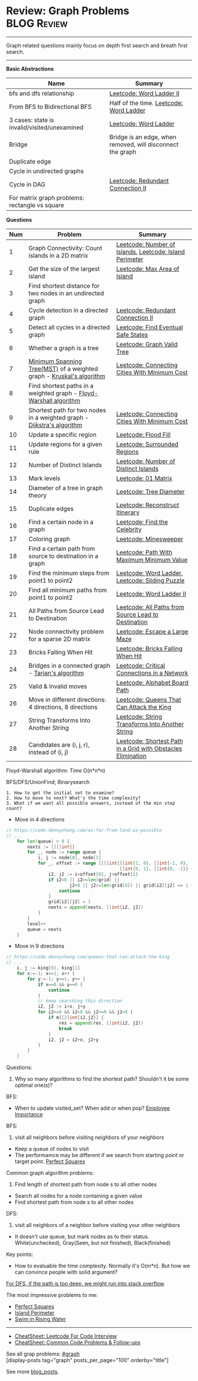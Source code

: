 * Review: Graph Problems                                        :BLOG:Review:
#+STARTUP: showeverything
#+OPTIONS: toc:nil \n:t ^:nil creator:nil d:nil
:PROPERTIES:
:type: graph, review
:END:
---------------------------------------------------------------------
Graph related questions mainly focus on depth first search and breath first search.
---------------------------------------------------------------------
#+BEGIN_HTML
<a href="https://github.com/dennyzhang/code.dennyzhang.com/tree/master/review/review-graph"><img align="right" width="200" height="183" src="https://www.dennyzhang.com/wp-content/uploads/denny/watermark/github.png" /></a>
#+END_HTML

*Basic Abstractions*
| Name                                         | Summary                                                    |
|----------------------------------------------+------------------------------------------------------------|
| bfs and dfs relationship                     | [[https://code.dennyzhang.com/word-ladder-ii][Leetcode: Word Ladder II]]                                   |
| From BFS to Bidirectional BFS                | Half of the time. [[https://code.dennyzhang.com/word-ladder][Leetcode: Word Ladder]]                    |
| 3 cases: state is invalid/visited/unexamined | [[https://code.dennyzhang.com/word-ladder][Leetcode: Word Ladder]]                                      |
|----------------------------------------------+------------------------------------------------------------|
| Bridge                                       | Bridge is an edge, when removed, will disconnect the graph |
| Duplicate edge                               |                                                            |
| Cycle in undirected graphs                   |                                                            |
| Cycle in DAG                                 | [[https://code.dennyzhang.com/redundant-connection-ii][Leetcode: Redundant Connection II]]                          |
| For matrix graph problems: rectangle vs square                        |                                                 |

*Questions*
| Num | Problem                                                                 | Summary                                                      |
|-----+-------------------------------------------------------------------------+--------------------------------------------------------------|
|   1 | Graph Connectivity: Count islands in a 2D matrix                        | [[https://code.dennyzhang.com/number-of-islands][Leetcode: Number of Islands]], [[https://code.dennyzhang.com/island-perimeter][Leetcode: Island Perimeter]]      |
|   2 | Get the size of the largest island                                      | [[https://code.dennyzhang.com/max-area-of-island][Leetcode: Max Area of Island]]                                 |
|   3 | Find shortest distance for two nodes in an undirected graph             |                                                              |
|   4 | Cycle detection in a directed graph                                     | [[https://code.dennyzhang.com/redundant-connection-ii][Leetcode: Redundant Connection II]]                            |
|   5 | Detect all cycles in a directed graph                                   | [[https://code.dennyzhang.com/find-eventual-safe-states][Leetcode: Find Eventual Safe States]]                          |
|   6 | Whether a graph is a tree                                               | [[https://code.dennyzhang.com/graph-valid-tree][Leetcode: Graph Valid Tree]]                                   |
|   7 | [[https://en.wikipedia.org/wiki/Minimum_spanning_tree][Minimum Spanning Tree(MST)]] of a weighted graph - [[https://en.wikipedia.org/wiki/Kruskal%27s_algorithm][Kruskal's algorithm]]    | [[https://code.dennyzhang.com/connecting-cities-with-minimum-cost][Leetcode: Connecting Cities With Minimum Cost]]                |
|   8 | Find shortest paths in a weighted graph - [[https://en.wikipedia.org/wiki/Floyd-Warshall_algorithm][Floyd-Warshall algorithm]]      |                                                              |
|   9 | Shortest path for two nodes in a weighted graph -  [[https://en.wikipedia.org/wiki/Dijkstra's_algorithm][Dijkstra's algorithm]] | [[https://code.dennyzhang.com/connecting-cities-with-minimum-cost][Leetcode: Connecting Cities With Minimum Cost]]                |
|  10 | Update a specific region                                                | [[https://code.dennyzhang.com/flood-fill][Leetcode: Flood Fill]]                                         |
|  11 | Update regions for a given rule                                         | [[https://code.dennyzhang.com/surrounded-regions][Leetcode: Surrounded Regions]]                                 |
|  12 | Number of Distinct Islands                                              | [[https://code.dennyzhang.com/number-of-distinct-islands][Leetcode: Number of Distinct Islands]]                         |
|  13 | Mark levels                                                             | [[https://code.dennyzhang.com/01-matrix][Leetcode: 01 Matrix]]                                          |
|  14 | Diameter of a tree in graph theory                                      | [[https://code.dennyzhang.com/tree-diameter][Leetcode: Tree Diameter]]                                      |
|  15 | Duplicate edges                                                         | [[https://code.dennyzhang.com/reconstruct-itinerary][Leetcode: Reconstruct Itinerary]]                              |
|  16 | Find a certain node in a graph                                          | [[https://code.dennyzhang.com/find-the-celebrity][Leetcode: Find the Celebrity]]                                 |
|  17 | Coloring graph                                                          | [[https://code.dennyzhang.com/minesweeper][Leetcode: Minesweeper]]                                        |
|  18 | Find a certain path from source to destination in a graph               | [[https://code.dennyzhang.com/path-with-maximum-minimum-value][Leetcode: Path With Maximum Minimum Value]]                    |
|  19 | Find the minimum steps from point1 to point2                            | [[https://code.dennyzhang.com/word-ladder][Leetcode: Word Ladder]], [[https://code.dennyzhang.com/sliding-puzzle][Leetcode: Sliding Puzzle]]              |
|  20 | Find all minimum paths from point1 to point2                            | [[https://code.dennyzhang.com/word-ladder-ii][Leetcode: Word Ladder II]]                                     |
|  21 | All Paths from Source Lead to Destination                               | [[https://code.dennyzhang.com/all-paths-from-source-lead-to-destination][Leetcode: All Paths from Source Lead to Destination]]          |
|  22 | Node connectivity problem for a sparse 2D matrix                        | [[https://code.dennyzhang.com/escape-a-large-maze][Leetcode: Escape a Large Maze]]                                |
|  23 | Bricks Falling When Hit                                                 | [[https://code.dennyzhang.com/bricks-falling-when-hit][Leetcode: Bricks Falling When Hit]]                            |
|  24 | Bridges in a connected graph - [[https://en.wikipedia.org/wiki/Tarjan%27s_strongly_connected_components_algorithm][Tarjan's algorithm]]                       | [[https://code.dennyzhang.com/critical-connections-in-a-network][Leetcode: Critical Connections in a Network]]                  |
|  25 | Valid & Invalid moves                                                   | [[https://code.dennyzhang.com/alphabet-board-path][Leetcode: Alphabet Board Path]]                                |
|  26 | Move in different directions: 4 directions, 8 directions                | [[https://code.dennyzhang.com/queens-that-can-attack-the-king][Leetcode: Queens That Can Attack the King]]                    |
|  27 | String Transforms Into Another String                                   | [[https://code.dennyzhang.com/string-transforms-into-another-string][Leetcode: String Transforms Into Another String]]              |
|  28 | Candidates are (i, j, r), instead of (i, j)                             | [[https://code.dennyzhang.com/shortest-path-in-a-grid-with-obstacles-elimination][Leetcode: Shortest Path in a Grid with Obstacles Elimination]] |
#+TBLFM: $1=@-1$1+1;N

Floyd-Warshall algorithm: Time O(n*n*n)
[[image-blog:Review: Graph Problems][https://raw.githubusercontent.com/dennyzhang/code.dennyzhang.com/master/review/review-graph/floyd-warshall.png]]

BFS/DFS/UnionFind; Binarysearch

#+BEGIN_EXAMPLE
1. How to get the initial set to examine?
2. How to move to next? What's the time complexity?
3. What if we want all possible answers, instead of the min step count?
#+END_EXAMPLE

- Move in 4 directions
#+BEGIN_SRC go
// https://code.dennyzhang.com/as-far-from-land-as-possible
// ...
    for len(queue) > 0 {
        nexts := [][]int{}
        for _, node := range queue {
            i, j := node[0], node[1]
            for _, offset := range [][]int{[]int{1, 0}, []int{-1, 0},
                                           []int{0, 1}, []int{0, -1}} {
                i2, j2 := i+offset[0], j+offset[1]
                if i2<0 || i2>=len(grid) || 
                        j2<0 || j2>=len(grid[0]) || grid[i2][j2] == 1 {
                    continue
                }
                grid[i2][j2] = 1
                nexts = append(nexts, []int{i2, j2})
            }
        }
        level++
        queue = nexts
    }
#+END_SRC

- Move in 9 directions
#+BEGIN_SRC go
// https://code.dennyzhang.com/queens-that-can-attack-the-king
// ...
    i, j := king[0], king[1]
    for x:=-1; x<=1; x++ {
        for y:=-1; y<=1; y++ {
            if x==0 && y==0 {
                continue
            }
            // keep searching this direction
            i2, j2 := i+x, j+y
            for i2>=0 && i2<8 && j2>=0 && j2<8 {
                if m[[2]int{i2,j2}] {
                    res = append(res, []int{i2, j2})
                    break
                }
                i2, j2 = i2+x, j2+y
            }
        }
    }
#+END_SRC
Questions:

1. Why so many algorithms to find the shortest path? Shouldn't it be some optimal one(s)?

BFS:
- When to update visited_set? When add or when pop? [[https://code.dennyzhang.com/employee-importance][Employee Importance]]

BFS: 
1. visit all neighbors before visiting neighbors of your neighbors
- Keep a queue of nodes to visit
- The performamce may be different if we search from starting point or target point. [[https://code.dennyzhang.com/perfect-squares][Perfect Squares]]

Common graph algorithm problems:
1. Find length of shortest path from node s to all other nodes
- Search all nodes for a node containing a given value
- Find shortest path from node s to all other nodes

DFS:
1. visit all neighbors of a neighbor before visiting your other neighbors
- It doesn't use queue, but mark nodes as to their status. White(unchecked), Gray(Seen, but not finished), Black(finished)

Key points:
- How to evaluable the time complexity. Normally it's O(m*n). But how we can convince people with solid argument?

[[color:#c7254e][For DFS, if the path is too deep, we might run into stack overflow]].

The most impressive problems to me:
- [[https://code.dennyzhang.com/perfect-squares][Perfect Squares]]
- [[https://code.dennyzhang.com/island-perimeter][Island Perimeter]]
- [[https://code.dennyzhang.com/swim-in-rising-water][Swim in Rising Water]]

---------------------------------------------------------------------
- [[https://cheatsheet.dennyzhang.com/cheatsheet-leetcode-A4][CheatSheet: Leetcode For Code Interview]]
- [[https://cheatsheet.dennyzhang.com/cheatsheet-followup-A4][CheatSheet: Common Code Problems & Follow-ups]]

See all grap problems: [[https://code.dennyzhang.com/tag/graph/][#graph]]
[display-posts tag="graph" posts_per_page="100" orderby="title"]

See more [[https://code.dennyzhang.com/?s=blog+posts][blog_posts]].

#+BEGIN_HTML
<div style="overflow: hidden;">
<div style="float: left; padding: 5px"> <a href="https://www.linkedin.com/in/dennyzhang001"><img src="https://www.dennyzhang.com/wp-content/uploads/sns/linkedin.png" alt="linkedin" /></a></div>
<div style="float: left; padding: 5px"><a href="https://github.com/DennyZhang"><img src="https://www.dennyzhang.com/wp-content/uploads/sns/github.png" alt="github" /></a></div>
<div style="float: left; padding: 5px"><a href="https://www.dennyzhang.com/slack" target="_blank" rel="nofollow"><img src="https://www.dennyzhang.com/wp-content/uploads/sns/slack.png" alt="slack"/></a></div>
</div>
#+END_HTML
* org-mode configuration                                           :noexport:
#+STARTUP: overview customtime noalign logdone showall
#+DESCRIPTION:
#+KEYWORDS:
#+LATEX_HEADER: \usepackage[margin=0.6in]{geometry}
#+LaTeX_CLASS_OPTIONS: [8pt]
#+LATEX_HEADER: \usepackage[english]{babel}
#+LATEX_HEADER: \usepackage{lastpage}
#+LATEX_HEADER: \usepackage{fancyhdr}
#+LATEX_HEADER: \pagestyle{fancy}
#+LATEX_HEADER: \fancyhf{}
#+LATEX_HEADER: \rhead{Updated: \today}
#+LATEX_HEADER: \rfoot{\thepage\ of \pageref{LastPage}}
#+LATEX_HEADER: \lfoot{\href{https://github.com/dennyzhang/cheatsheet.dennyzhang.com/tree/master/cheatsheet-leetcode-A4}{GitHub: https://github.com/dennyzhang/cheatsheet.dennyzhang.com/tree/master/cheatsheet-leetcode-A4}}
#+LATEX_HEADER: \lhead{\href{https://cheatsheet.dennyzhang.com/cheatsheet-slack-A4}{Blog URL: https://cheatsheet.dennyzhang.com/cheatsheet-leetcode-A4}}
#+AUTHOR: Denny Zhang
#+EMAIL:  denny@dennyzhang.com
#+TAGS: noexport(n)
#+PRIORITIES: A D C
#+OPTIONS:   H:3 num:t toc:nil \n:nil @:t ::t |:t ^:t -:t f:t *:t <:t
#+OPTIONS:   TeX:t LaTeX:nil skip:nil d:nil todo:t pri:nil tags:not-in-toc
#+EXPORT_EXCLUDE_TAGS: exclude noexport
#+SEQ_TODO: TODO HALF ASSIGN | DONE BYPASS DELEGATE CANCELED DEFERRED
#+LINK_UP:
#+LINK_HOME:

